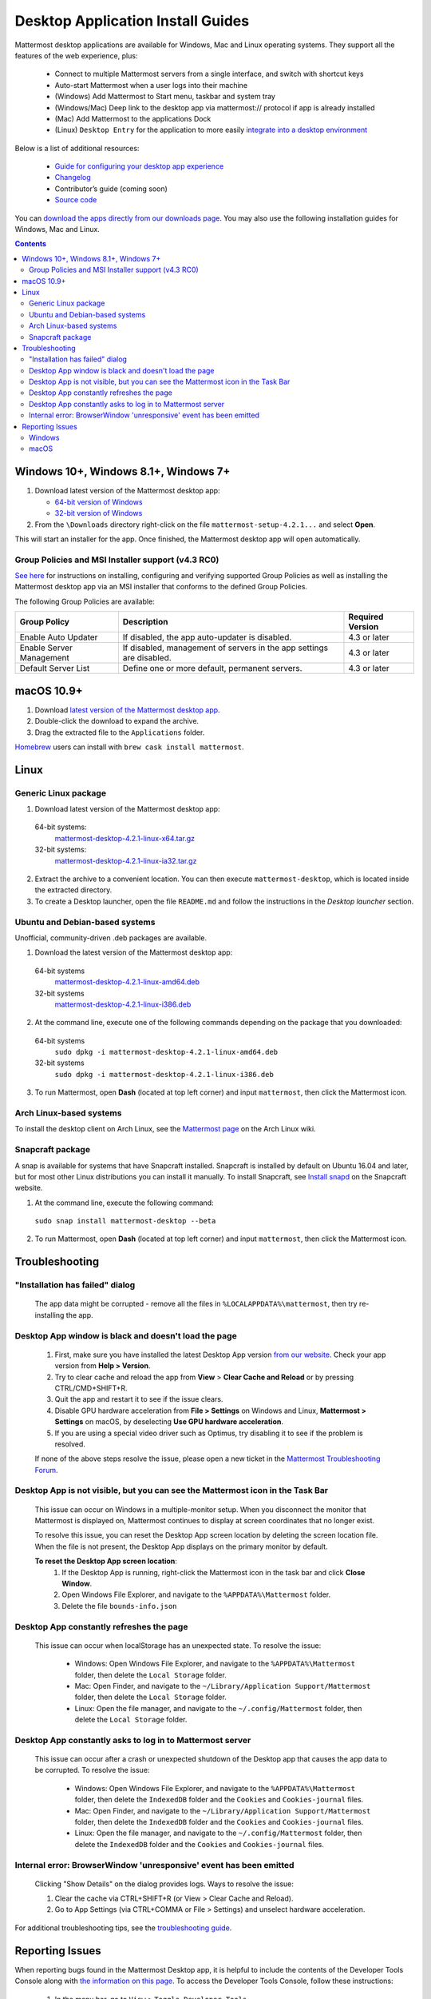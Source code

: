 
Desktop Application Install Guides
===================================

Mattermost desktop applications are available for Windows, Mac and Linux operating systems. They support all the features of the web experience, plus:

 - Connect to multiple Mattermost servers from a single interface, and switch with shortcut keys
 - Auto-start Mattermost when a user logs into their machine
 - (Windows) Add Mattermost to Start menu, taskbar and system tray
 - (Windows/Mac) Deep link to the desktop app via mattermost:// protocol if app is already installed
 - (Mac) Add Mattermost to the applications Dock
 - (Linux) ``Desktop Entry`` for the application to more easily `integrate into a desktop environment <https://wiki.archlinux.org/index.php/Desktop_entries>`__

Below is a list of additional resources:

 - `Guide for configuring your desktop app experience <https://docs.mattermost.com/help/apps/desktop-guide.html>`__
 - `Changelog <https://docs.mattermost.com/help/apps/desktop-changelog.html>`__
 - Contributor’s guide (coming soon)
 - `Source code <https://github.com/mattermost/desktop>`__

You can `download the apps directly from our downloads page <https://about.mattermost.com/downloads/>`__. You may also use the following installation guides for Windows, Mac and Linux.

.. contents::
    :backlinks: top

Windows 10+, Windows 8.1+, Windows 7+
--------------------------------------------------

1. Download latest version of the Mattermost desktop app:

   - `64-bit version of Windows <https://releases.mattermost.com/desktop/4.2.1/mattermost-setup-4.2.1-win64.exe>`__
   - `32-bit version of Windows <https://releases.mattermost.com/desktop/4.2.1/mattermost-setup-4.2.1-win32.exe>`__

2. From the ``\Downloads`` directory right-click on the file ``mattermost-setup-4.2.1...`` and select **Open**.

This will start an installer for the app. Once finished, the Mattermost desktop app will open automatically.

Group Policies and MSI Installer support (v4.3 RC0)
~~~~~~~~~~~~~~~~~~~~~~~~~~~~~~~~~~~~~~~~~~~~~~~~~~~
`See here <desktop-msi-gpo.html>`__ for instructions on installing, configuring and verifying supported Group Policies as well as installing the Mattermost desktop app via an MSI installer that conforms to the defined Group Policies.

The following Group Policies are available:

+----------------------------+-----------------------------------------------------------------------------+----------------------+
| Group Policy               | Description                                                                 | Required Version     |
+============================+=============================================================================+======================+
| Enable Auto Updater        | If disabled, the app auto-updater is disabled.                              | 4.3 or later         |
+----------------------------+-----------------------------------------------------------------------------+----------------------+
| Enable Server Management   | If disabled, management of servers in the app settings are disabled.        | 4.3 or later         |
+----------------------------+-----------------------------------------------------------------------------+----------------------+
| Default Server List        | Define one or more default, permanent servers.                              | 4.3 or later         |
+----------------------------+-----------------------------------------------------------------------------+----------------------+

macOS 10.9+
--------------------------------------------------

1. Download `latest version of the Mattermost desktop app <https://releases.mattermost.com/desktop/4.2.1/mattermost-desktop-4.2.1-mac.zip>`__.

2. Double-click the download to expand the archive.

3. Drag the extracted file to the ``Applications`` folder.

`Homebrew <https://brew.sh>`__ users can install with ``brew cask install mattermost``.

Linux
--------------------------------------------------

Generic Linux package
~~~~~~~~~~~~~~~~~~~~~

1. Download latest version of the Mattermost desktop app:

  64-bit systems:
   `mattermost-desktop-4.2.1-linux-x64.tar.gz <https://releases.mattermost.com/desktop/4.2.1/mattermost-desktop-4.2.1-linux-x64.tar.gz>`__
  32-bit systems:
   `mattermost-desktop-4.2.1-linux-ia32.tar.gz <https://releases.mattermost.com/desktop/4.2.1/mattermost-desktop-4.2.1-linux-ia32.tar.gz>`__

2. Extract the archive to a convenient location. You can then execute ``mattermost-desktop``, which is located inside the extracted directory.

3. To create a Desktop launcher, open the file ``README.md`` and follow the instructions in the *Desktop launcher* section.

Ubuntu and Debian-based systems
~~~~~~~~~~~~~~~~~~~~~~~~~~~~~~~

Unofficial, community-driven .deb packages are available.

1. Download the latest version of the Mattermost desktop app:

  64-bit systems
   `mattermost-desktop-4.2.1-linux-amd64.deb <https://releases.mattermost.com/desktop/4.2.1/mattermost-desktop-4.2.1-linux-amd64.deb>`__
  32-bit systems
   `mattermost-desktop-4.2.1-linux-i386.deb <https://releases.mattermost.com/desktop/4.2.1/mattermost-desktop-4.2.1-linux-i386.deb>`__

2. At the command line, execute one of the following commands depending on the package that you downloaded:

  64-bit systems
    ``sudo dpkg -i mattermost-desktop-4.2.1-linux-amd64.deb``
  32-bit systems
    ``sudo dpkg -i mattermost-desktop-4.2.1-linux-i386.deb``

3. To run Mattermost, open **Dash** (located at top left corner) and input ``mattermost``, then click the Mattermost icon.

Arch Linux-based systems
~~~~~~~~~~~~~~~~~~~~~~~~

To install the desktop client on Arch Linux, see the `Mattermost page <https://wiki.archlinux.org/index.php/Mattermost>`__ on the Arch Linux wiki.

Snapcraft package
~~~~~~~~~~~~~~~~~

A snap is available for systems that have Snapcraft installed. Snapcraft is installed by default on Ubuntu 16.04 and later, but for most other Linux distributions you can install it manually. To install Snapcraft, see `Install snapd <https://snapcraft.io/docs/core/install>`__ on the Snapcraft website.

1. At the command line, execute the following command:

  ``sudo snap install mattermost-desktop --beta``

2. To run Mattermost, open **Dash** (located at top left corner) and input ``mattermost``, then click the Mattermost icon.

Troubleshooting
--------------------------------------------------

"Installation has failed" dialog
~~~~~~~~~~~~~~~~~~~~~~~~~~~~~~~~~~~~~~~~~~~~~~~~~~~~~~~~~~~~~~~~~~~~
    
    The app data might be corrupted - remove all the files in ``%LOCALAPPDATA%\mattermost``, then try re-installing the app.

Desktop App window is black and doesn't load the page
~~~~~~~~~~~~~~~~~~~~~~~~~~~~~~~~~~~~~~~~~~~~~~~~~~~~~~~~~~~~~~~~~~~~

    1. First, make sure you have installed the latest Desktop App version `from our website <https://about.mattermost.com/download/#mattermostApps>`__. Check your app version from **Help > Version**.
    2. Try to clear cache and reload the app from **View** > **Clear Cache and Reload** or by pressing CTRL/CMD+SHIFT+R.
    3. Quit the app and restart it to see if the issue clears.
    4. Disable GPU hardware acceleration from **File > Settings** on Windows and Linux, **Mattermost > Settings** on macOS, by deselecting **Use GPU hardware acceleration**.
    5. If you are using a special video driver such as Optimus, try disabling it to see if the problem is resolved.

    If none of the above steps resolve the issue, please open a new ticket in the `Mattermost Troubleshooting Forum <https://forum.mattermost.org/t/how-to-use-the-troubleshooting-forum/150>`__.

Desktop App is not visible, but you can see the Mattermost icon in the Task Bar
~~~~~~~~~~~~~~~~~~~~~~~~~~~~~~~~~~~~~~~~~~~~~~~~~~~~~~~~~~~~~~~~~~~~~~~~~~~~~~~~~

  This issue can occur on Windows in a multiple-monitor setup. When you disconnect the monitor that Mattermost is displayed on, Mattermost continues to display at screen coordinates that no longer exist.

  To resolve this issue, you can reset the Desktop App screen location by deleting the screen location file. When the file is not present, the Desktop App displays on the primary monitor by default.

  **To reset the Desktop App screen location**:
    1. If the Desktop App is running, right-click the Mattermost icon in the task bar and click **Close Window**.
    2. Open Windows File Explorer, and navigate to the ``%APPDATA%\Mattermost`` folder.
    3. Delete the file ``bounds-info.json``

Desktop App constantly refreshes the page
~~~~~~~~~~~~~~~~~~~~~~~~~~~~~~~~~~~~~~~~~~~~~~~~~~~~~~~~~~~~~~~~~~~~

  This issue can occur when localStorage has an unexpected state. To resolve the issue:

    - Windows: Open Windows File Explorer, and navigate to the ``%APPDATA%\Mattermost`` folder, then delete the ``Local Storage`` folder.
    - Mac: Open Finder, and navigate to the ``~/Library/Application Support/Mattermost`` folder, then delete the ``Local Storage`` folder.
    - Linux: Open the file manager, and navigate to the ``~/.config/Mattermost`` folder, then delete the ``Local Storage`` folder.
      
Desktop App constantly asks to log in to Mattermost server
~~~~~~~~~~~~~~~~~~~~~~~~~~~~~~~~~~~~~~~~~~~~~~~~~~~~~~~~~~~~~~~~~~~~

  This issue can occur after a crash or unexpected shutdown of the Desktop app that causes the app data to be corrupted. To resolve the issue:


    - Windows: Open Windows File Explorer, and navigate to the ``%APPDATA%\Mattermost`` folder, then delete the ``IndexedDB`` folder and the ``Cookies`` and ``Cookies-journal`` files.
    - Mac: Open Finder, and navigate to the ``~/Library/Application Support/Mattermost`` folder, then delete the ``IndexedDB`` folder and the ``Cookies`` and ``Cookies-journal`` files.
    - Linux: Open the file manager, and navigate to the ``~/.config/Mattermost`` folder, then delete the ``IndexedDB`` folder and the ``Cookies`` and ``Cookies-journal`` files.

Internal error: BrowserWindow 'unresponsive' event has been emitted
~~~~~~~~~~~~~~~~~~~~~~~~~~~~~~~~~~~~~~~~~~~~~~~~~~~~~~~~~~~~~~~~~~~~

  Clicking "Show Details" on the dialog provides logs. Ways to resolve the issue:

  1. Clear the cache via CTRL+SHIFT+R (or View > Clear Cache and Reload).
  2. Go to App Settings (via CTRL+COMMA or File > Settings) and unselect hardware acceleration.


For additional troubleshooting tips, see the `troubleshooting guide <https://www.mattermost.org/troubleshoot/>`__.

Reporting Issues
--------------------------------------------------

When reporting bugs found in the Mattermost Desktop app, it is helpful to include the contents of the Developer Tools Console along with `the information on this page <https://docs.mattermost.com/process/support.html#general-questions-for-any-issues>`__. To access the Developer Tools Console, follow these instructions:

  1. In the menu bar, go to ``View`` > ``Toggle Developer Tools``.
  2. Select the ``Console`` tab.
  3. Right-click the log window and select ``Save As``.
  4. Save the file and then send it along with a description of your issue.
  5. Go to ``View`` > ``Toggle Developer Tools`` to disable the Developer Tools.

Windows
~~~~~~~

.. raw:: html

  <iframe width="560" height="315" src="https://www.youtube.com/embed/jnutU-g2QA8" frameborder="0" allow="autoplay; encrypted-media" allowfullscreen></iframe>

macOS
~~~~~

.. raw:: html

  <iframe width="560" height="315" src="https://www.youtube.com/embed/avKDRodDS3s" frameborder="0" allow="autoplay; encrypted-media" allowfullscreen></iframe>


To submit an improvement or correction to this documentation, click  **Edit** at the top of this page.

